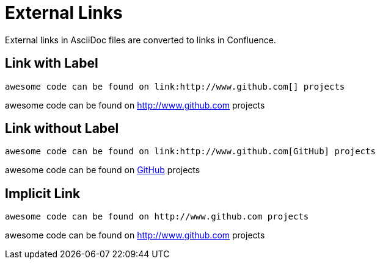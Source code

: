 = External Links

External links in AsciiDoc files are converted to links in Confluence.


== Link with Label
[listing]
....
awesome code can be found on link:http://www.github.com[] projects
....

awesome code can be found on link:http://www.github.com[] projects


== Link without Label

[listing]
....
awesome code can be found on link:http://www.github.com[GitHub] projects
....

awesome code can be found on link:http://www.github.com[GitHub] projects


== Implicit Link

[listing]
....
awesome code can be found on http://www.github.com projects
....

awesome code can be found on http://www.github.com projects
